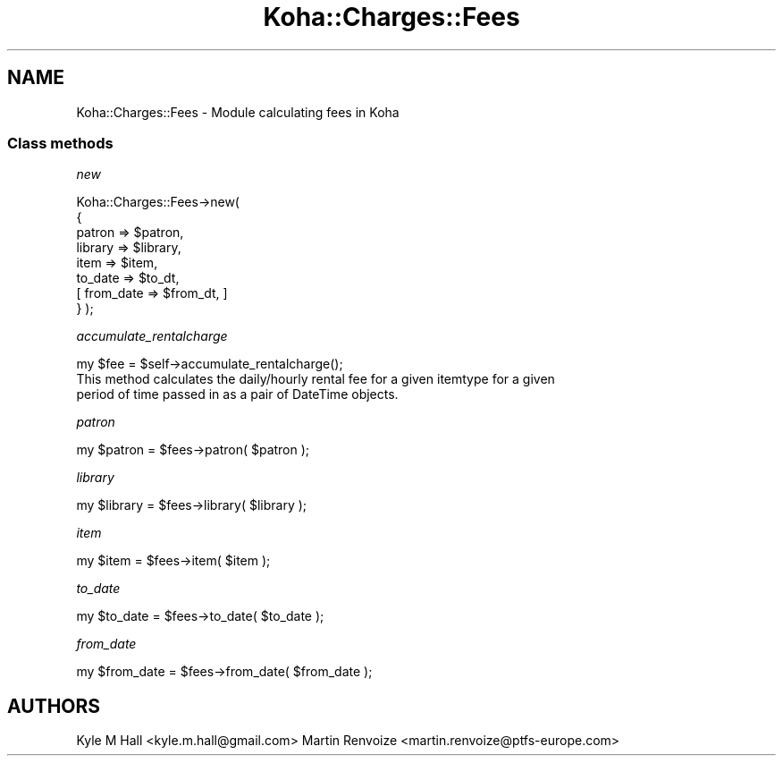.\" Automatically generated by Pod::Man 4.14 (Pod::Simple 3.40)
.\"
.\" Standard preamble:
.\" ========================================================================
.de Sp \" Vertical space (when we can't use .PP)
.if t .sp .5v
.if n .sp
..
.de Vb \" Begin verbatim text
.ft CW
.nf
.ne \\$1
..
.de Ve \" End verbatim text
.ft R
.fi
..
.\" Set up some character translations and predefined strings.  \*(-- will
.\" give an unbreakable dash, \*(PI will give pi, \*(L" will give a left
.\" double quote, and \*(R" will give a right double quote.  \*(C+ will
.\" give a nicer C++.  Capital omega is used to do unbreakable dashes and
.\" therefore won't be available.  \*(C` and \*(C' expand to `' in nroff,
.\" nothing in troff, for use with C<>.
.tr \(*W-
.ds C+ C\v'-.1v'\h'-1p'\s-2+\h'-1p'+\s0\v'.1v'\h'-1p'
.ie n \{\
.    ds -- \(*W-
.    ds PI pi
.    if (\n(.H=4u)&(1m=24u) .ds -- \(*W\h'-12u'\(*W\h'-12u'-\" diablo 10 pitch
.    if (\n(.H=4u)&(1m=20u) .ds -- \(*W\h'-12u'\(*W\h'-8u'-\"  diablo 12 pitch
.    ds L" ""
.    ds R" ""
.    ds C` ""
.    ds C' ""
'br\}
.el\{\
.    ds -- \|\(em\|
.    ds PI \(*p
.    ds L" ``
.    ds R" ''
.    ds C`
.    ds C'
'br\}
.\"
.\" Escape single quotes in literal strings from groff's Unicode transform.
.ie \n(.g .ds Aq \(aq
.el       .ds Aq '
.\"
.\" If the F register is >0, we'll generate index entries on stderr for
.\" titles (.TH), headers (.SH), subsections (.SS), items (.Ip), and index
.\" entries marked with X<> in POD.  Of course, you'll have to process the
.\" output yourself in some meaningful fashion.
.\"
.\" Avoid warning from groff about undefined register 'F'.
.de IX
..
.nr rF 0
.if \n(.g .if rF .nr rF 1
.if (\n(rF:(\n(.g==0)) \{\
.    if \nF \{\
.        de IX
.        tm Index:\\$1\t\\n%\t"\\$2"
..
.        if !\nF==2 \{\
.            nr % 0
.            nr F 2
.        \}
.    \}
.\}
.rr rF
.\" ========================================================================
.\"
.IX Title "Koha::Charges::Fees 3pm"
.TH Koha::Charges::Fees 3pm "2025-09-25" "perl v5.32.1" "User Contributed Perl Documentation"
.\" For nroff, turn off justification.  Always turn off hyphenation; it makes
.\" way too many mistakes in technical documents.
.if n .ad l
.nh
.SH "NAME"
Koha::Charges::Fees \- Module calculating fees in Koha
.SS "Class methods"
.IX Subsection "Class methods"
\fInew\fR
.IX Subsection "new"
.PP
Koha::Charges::Fees\->new(
    {
        patron    => \f(CW$patron\fR,
        library   => \f(CW$library\fR,
        item      => \f(CW$item\fR,
        to_date   => \f(CW$to_dt\fR,
        [ from_date => \f(CW$from_dt\fR, ]
    }
);
.PP
\fIaccumulate_rentalcharge\fR
.IX Subsection "accumulate_rentalcharge"
.PP
.Vb 1
\&    my $fee = $self\->accumulate_rentalcharge();
\&
\&    This method calculates the daily/hourly rental fee for a given itemtype for a given
\&    period of time passed in as a pair of DateTime objects.
.Ve
.PP
\fIpatron\fR
.IX Subsection "patron"
.PP
my \f(CW$patron\fR = \f(CW$fees\fR\->patron( \f(CW$patron\fR );
.PP
\fIlibrary\fR
.IX Subsection "library"
.PP
my \f(CW$library\fR = \f(CW$fees\fR\->library( \f(CW$library\fR );
.PP
\fIitem\fR
.IX Subsection "item"
.PP
my \f(CW$item\fR = \f(CW$fees\fR\->item( \f(CW$item\fR );
.PP
\fIto_date\fR
.IX Subsection "to_date"
.PP
my \f(CW$to_date\fR = \f(CW$fees\fR\->to_date( \f(CW$to_date\fR );
.PP
\fIfrom_date\fR
.IX Subsection "from_date"
.PP
my \f(CW$from_date\fR = \f(CW$fees\fR\->from_date( \f(CW$from_date\fR );
.SH "AUTHORS"
.IX Header "AUTHORS"
Kyle M Hall <kyle.m.hall@gmail.com>
Martin Renvoize <martin.renvoize@ptfs\-europe.com>
